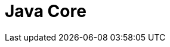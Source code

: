 = Java Core
:toc:
:icons: font
:url-quickref: https://docs.asciidoctor.org/asciidoc/latest/syntax-quick-reference/